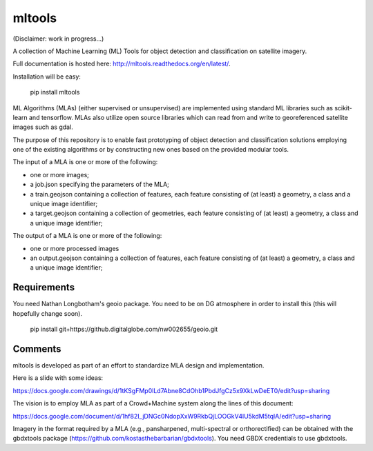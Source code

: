 mltools
=======

(Disclaimer: work in progress...)

A collection of Machine Learning (ML) Tools for object detection and classification on satellite imagery.

Full documentation is hosted here: http://mltools.readthedocs.org/en/latest/.

Installation will be easy:

.. highlights::

   pip install mltools

ML Algorithms (MLAs) (either supervised or unsupervised) are implemented using standard ML libraries such as scikit-learn and tensorflow. MLAs also utilize open source libraries which can read from and write to georeferenced satellite images such as gdal.

The purpose of this repository is to enable fast prototyping of object detection and classification solutions employing
one of the existing algorithms or by constructing new ones based on the provided modular tools.

The input of a MLA is one or more of the following:

- one or more images;
- a job.json specifying the parameters of the MLA;
- a train.geojson containing a collection of features, each feature consisting of (at least) a geometry, a class and a unique image identifier;
- a target.geojson containing a collection of geometries, each feature consisting of (at least) a geometry, a class and a unique image identifier;

The output of a MLA is one or more of the following:

- one or more processed images
- an output.geojson containing a collection of features, each feature consisting of (at least) a geometry, a class and a unique image identifier;


Requirements
------------

You need Nathan Longbotham's geoio package. You need to be on DG atmosphere in order to install this (this will hopefully change soon).
 
.. highlights::

   pip install git+https://github.digitalglobe.com/nw002655/geoio.git

 


Comments
--------

mltools is developed as part of an effort to standardize MLA design and implementation. 

Here is a slide with some ideas:

https://docs.google.com/drawings/d/1tKSgFMp0lLd7Abne8CdOhb1PbdJfgCz5x9XkLwDeET0/edit?usp=sharing

The vision is to employ MLA as part of a Crowd+Machine system along the lines of this document:

https://docs.google.com/document/d/1hf82I_jDNGc0NdopXxW9RkbQjLOOGkV4lU5kdM5tqlA/edit?usp=sharing

Imagery in the format required by a MLA (e.g., pansharpened, multi-spectral or orthorectified) can be obtained with the gbdxtools package (https://github.com/kostasthebarbarian/gbdxtools). You need GBDX credentials to use gbdxtools.
